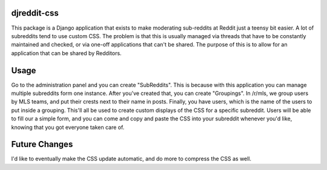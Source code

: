 djreddit-css
=====================

This package is a Django application that exists to make moderating sub-reddits at Reddit just a teensy bit easier. A lot of subreddits tend to use custom CSS. The problem is that this is usually managed via threads that have to be constantly maintained and checked, or via one-off applications that can't be shared. The purpose of this is to allow for an application that can be shared by Redditors. 

Usage
=====================

Go to the administration panel and you can create "SubReddits". This is because with this application you can manage multiple subreddits form one instance. After you've created that, you can create "Groupings". In /r/mls, we group users by MLS teams, and put their crests next to their name in posts. Finally, you have users, which is the name of the users to put inside a grouping. This'll all be used to create custom displays of the CSS for a specific subreddit. Users will be able to fill our a simple form, and you can come and copy and paste the CSS into your subreddit whenever you'd like, knowing that you got everyone taken care of.

Future Changes
=====================

I'd like to eventually make the CSS update automatic, and do more to compress the CSS as well.